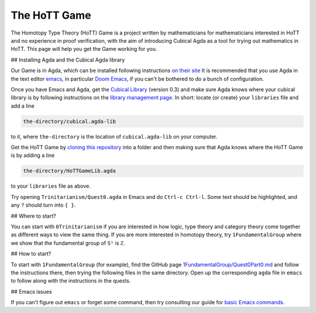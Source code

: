 The HoTT Game
=============

The Homotopy Type Theory (HoTT) Game is a project written by mathematicians
for mathematicians interested in HoTT and no experience in proof verification,
with the aim of introducing Cubical Agda as a tool for
trying out mathematics in HoTT.
This page will help you get the Game working for you.

## Installing Agda and the Cubical Agda library

Our Game is in Agda, which can be installed following instructions
`on their site <https://agda.readthedocs.io/en/latest/getting-started/installation.html>`_
It is recommended that you use Agda in the text editor
`emacs <https://www.gnu.org/software/emacs/tour/index.html>`_,
in particular
`Doom Emacs <https://github.com/hlissner/doom-emacs>`_,
if you can't be bothered to do a bunch of configuration.

Once you have Emacs and Agda, get the
`Cubical Library <https://github.com/agda/cubical>`_ (version 0.3)
and make sure Agda knows where your cubical library is
by following instructions on the
`library management page <https://agda.readthedocs.io/en/latest/tools/package-system.html?highlight=library%20management>`_.
In short: locate (or create) your ``libraries`` file and add a line

.. code-block::

   the-directory/cubical.agda-lib

to it, where ``the-directory`` is the location of ``cubical.agda-lib`` on your computer.

Get the HoTT Game by
`cloning this repository <https://git-scm.com/book/en/v2/Git-Basics-Getting-a-Git-Repository>`_
into a folder and then making sure that Agda knows where the HoTT Game is
by adding a line

.. code-block::

   the-directory/HoTTGameLib.agda

to your ``libraries`` file as above.

Try opening ``Trinitarianism/Quest0.agda`` in Emacs
and do ``Ctrl-c Ctrl-l``.
Some text should be highlighted, and any ``?`` should turn into ``{ }``.

## Where to start?

You can start with ``0Trinitarianism`` if you are interested in
how logic, type theory and category theory come together
as different ways to view the same thing.
If you are more interested in homotopy theory,
try ``1FundamentalGroup`` where we show that the
fundamental group of ``S¹`` is ``ℤ``.

## How to start?

To start with ``1FundamentalGroup`` (for example),
find the GitHub page
`1FundamentalGroup/Quest0Part0.md <https://github.com/thehottgame/TheHoTTGame/blob/main/1FundamentalGroup/Quest0Part0.md>`_
and follow the instructions there,
then trying the following files in the same directory.
Open up the corresponding ``agda`` file in ``emacs`` to
follow along with the instructions in the quests.

## Emacs issues

If you can't figure out ``emacs`` or forget some command, then
try consulting our guide for
`basic Emacs commands <https://github.com/thehottgame/TheHoTTGame/blob/main/EmacsCommands.md>`_.
